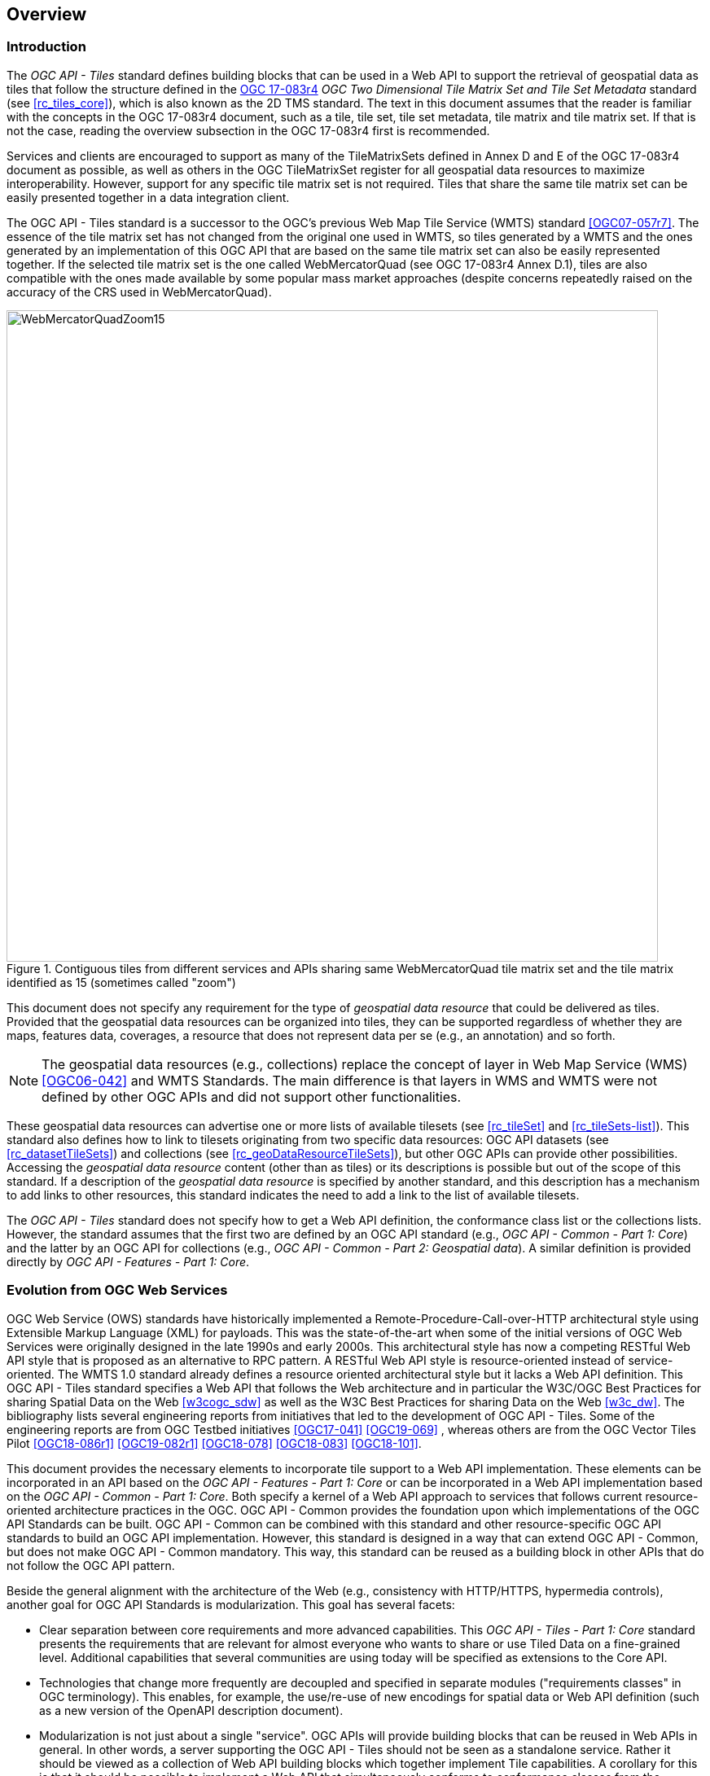 [[overview]]
== Overview

=== Introduction

The _OGC API - Tiles_ standard defines building blocks that can be used in a Web API to support the retrieval of geospatial data as tiles that follow the structure defined in the https://docs.ogc.org/is/17-083r4/17-083r4.html[OGC 17-083r4] _OGC Two Dimensional Tile Matrix Set and Tile Set Metadata_ standard (see <<rc_tiles_core>>), which is also known as the 2D TMS standard. The text in this document assumes that the reader is familiar with the concepts in the OGC 17-083r4 document, such as a tile, tile set, tile set metadata, tile matrix and tile matrix set. If that is not the case, reading the overview subsection in the OGC 17-083r4 first is recommended.

Services and clients are encouraged to support as many of the TileMatrixSets defined in Annex D and E of the OGC 17-083r4 document as possible, as well as others in the OGC TileMatrixSet register for all geospatial data resources to maximize interoperability.
However, support for any specific tile matrix set is not required.
Tiles that share the same tile matrix set can be easily presented together in a data integration client.

The OGC API - Tiles standard is a successor to the OGC’s previous Web Map Tile Service (WMTS) standard <<OGC07-057r7>>. The essence of the tile matrix set has not changed from the original one used in WMTS, so tiles generated by a WMTS and the ones generated by an implementation of this OGC API that are based on the same tile matrix set can also be easily represented together. If the selected tile matrix set is the one called WebMercatorQuad (see OGC 17-083r4 Annex D.1), tiles are also compatible with the ones made available by some popular mass market approaches (despite concerns repeatedly raised on the accuracy of the CRS used in WebMercatorQuad).

[#img_WebMercatorQuadZoom15,reftext='{figure-caption} {counter:figure-num}']
.Contiguous tiles from different services and APIs sharing same WebMercatorQuad tile matrix set and the tile matrix identified as 15 (sometimes called "zoom")
image::images/WebMercatorQuadZoom15.png[width=800,align="center"]

This document does not specify any requirement for the type of _geospatial data resource_ that could be delivered as tiles.
Provided that the geospatial data resources can be organized into tiles, they can be supported regardless of whether they are maps, features data,
coverages, a resource that does not represent data per se (e.g., an annotation) and so forth.

NOTE: The geospatial data resources (e.g., collections) replace the concept of layer in Web Map Service (WMS) <<OGC06-042>> and WMTS Standards. The main difference is that layers in WMS and WMTS were not defined by other OGC APIs and did not support other functionalities.

These geospatial data resources can advertise one or more lists of available tilesets (see <<rc_tileSet>> and <<rc_tileSets-list>>).
This standard also defines how to link to tilesets originating from two specific data resources:
OGC API datasets (see <<rc_datasetTileSets>>) and collections (see <<rc_geoDataResourceTileSets>>), but other OGC APIs can provide other possibilities.
Accessing the _geospatial data resource_ content (other than as tiles) or its descriptions is possible but out of the scope of this standard.
If a description of the _geospatial data resource_ is specified by another standard, and this description has a mechanism to add links to other resources, this standard indicates the need to add a link to the list of available tilesets.

The _OGC API - Tiles_ standard does not specify how to get a Web API definition, the conformance class list or the collections lists.
However, the standard assumes that the first two are defined by an OGC API standard (e.g., _OGC API - Common - Part 1: Core_) and the latter by an
OGC API for collections (e.g., _OGC API - Common - Part 2: Geospatial data_). A similar definition is provided directly by _OGC API - Features - Part 1: Core_.

=== Evolution from OGC Web Services

OGC Web Service (OWS) standards have historically implemented a Remote-Procedure-Call-over-HTTP architectural style using Extensible Markup Language (XML) for payloads. This was the state-of-the-art when some of the initial versions of OGC Web Services were originally designed in the late 1990s and early 2000s. This architectural style has now a competing RESTful Web API style that is proposed as an alternative to RPC pattern. A RESTful Web API style is resource-oriented instead of service-oriented. The WMTS 1.0 standard already defines a resource oriented architectural style but it lacks a Web API definition. This OGC API - Tiles standard specifies a Web API that follows the Web architecture and in particular the W3C/OGC Best Practices for sharing Spatial Data on the Web <<w3cogc_sdw>> as well as the W3C Best Practices for sharing Data on the Web <<w3c_dw>>. The bibliography lists several engineering reports from initiatives that led to the development of OGC API - Tiles. Some of the engineering reports are from OGC Testbed initiatives <<OGC17-041>> <<OGC19-069>> , whereas others are from the OGC Vector Tiles Pilot <<OGC18-086r1>>  <<OGC19-082r1>>  <<OGC18-078>>  <<OGC18-083>>  <<OGC18-101>>.

This document provides the necessary elements to incorporate tile support to a Web API implementation. These elements can be incorporated in an API based on the _OGC API - Features - Part 1: Core_ or can be incorporated in a Web API implementation based on the _OGC API - Common - Part 1: Core_. Both specify a kernel of a Web API approach to services that follows current resource-oriented architecture practices in the OGC. OGC API - Common provides the foundation upon which implementations of the OGC API Standards can be built. OGC API - Common can be combined with this standard and other resource-specific OGC API standards to build an OGC API implementation. However, this standard is designed in a way that can extend OGC API - Common, but does not make OGC API - Common mandatory. This way, this standard can be reused as a building block in other APIs that do not follow the OGC API pattern.

Beside the general alignment with the architecture of the Web (e.g., consistency with HTTP/HTTPS, hypermedia controls), another goal for OGC API Standards is modularization. This goal has several facets:

* Clear separation between core requirements and more advanced capabilities. This _OGC API - Tiles - Part 1: Core_ standard presents the requirements that are relevant for almost everyone who wants to share or use Tiled Data on a fine-grained level. Additional capabilities that several communities are using today will be specified as extensions to the Core API.
* Technologies that change more frequently are decoupled and specified in separate modules ("requirements classes" in OGC terminology). This enables, for example, the use/re-use of new encodings for spatial data or Web API definition (such as a new version of the OpenAPI description document).
* Modularization is not just about a single "service". OGC APIs will provide building blocks that can be reused in Web APIs in general. In other words, a server supporting the OGC API - Tiles should not be seen as a standalone service. Rather it should be viewed as a collection of Web API building blocks which together implement Tile capabilities. A corollary for this is that it should be possible to implement a Web API that simultaneously conforms to conformance classes from the Features, Coverages, Maps, Tiles, and other future OGC API standards.

This approach intends to support two types of client developers:

* Those that have never heard about the OGC. Developers should be able to create a client using the Web API definition without the need to adopt a specific OGC approach (they no longer need to read how to implement a GetCapabilities response document, allowing them to focus on the geospatial aspects).
* Those that want to write a "generic" client that can access OGC APIs. In other words, they are not specific for a particular Web API.

As a result of following a RESTful approach, OGC API implementations are not backwards compatible with OWS implementations per se. However, a design goal is to define OGC APIs in a way that an OGC API interface can be mapped to an OWS implementation (where appropriate). OGC APIs are intended to be simpler and more modern, but still an evolution from the previous versions and their implementations making the transition easy (e.g. by initially implementing facades in front of the current OWS services).

=== Relationship to other OGC API standards

The OGC WMS and WMTS standards share the concept of a map and the capability to create and distribute maps at a limited resolution and size.
In WMS, the number of rows and columns that a map should have can be selected by the user within limits, and in WMTS the number of rows and columns of the tile is predefined in the tile matrix.

With time, the concept of a tile, initially used for _map tiles_ has been generalized to other data models such as feature data (some vendors use the expression _vector tiles_)
and even to coverage data or processes that can be parallelized dividing space into tiles.
The OGC API - Tiles standard presents an approach to tiles that can be applied to almost every resource type that returns geospatial data.
If applied in conjunction with the OGC API - Features standard and on top of a feature collection, the expected result is tiled feature data.
If applied in conjunction with the OGC API - Maps candidate standard and on top of a collection that is transformed into a map by applying a style,
the result should be map tiles (usually in PNG or JPEG format).

The OGC API - Tiles standard can be referenced by other standards that provide resources that can be offered as tiles. For example:

* The _OGC API - Maps_ candidate standard specifies the link relation types to access map tilesets from a dataset or collection.
* The _OGC API - Styles_ candidate standard defines paths to list available styles from which tilesets can also be accessed.
* The _OGC API - Coverages_ candidate standard specifies the link relation types and specifics of retrieving coverage tiles.
* The _OGC API - Processes - Part 3: Workflows and Chaining_ candidate standard provides a mechanism to trigger localized processing workflows as a result of retrieving tiles (for a specific area and resolution of interest).

This document is the first part of a series of _OGC API - Tiles_ "parts" that use the core and extensions model.
It is foreseen that future parts will specify other extensions, such as how to get information of a point in a tile and how to retrieve multiple tiles in a single request.
Other standards or extensions of standards may also provide mechanisms (e.g., additional query parameters) to deal with additional dimensions such as elevation, or more advanced temporal capabilities than what is defined in this standard's _datetime_ conformance class.

=== Using this standard independently

Although this standard is designed as a building block that can be leveraged by other OGC API Standards adding precisions about specific types of data available as tiles
(e.g., _OGC API - Features_ standard, and _OGC API - Maps_ and _OGC API - Coverages_ candidate standards), the conformance classes defined in this document are still concrete enough to make it possible to distribute
and request various types of tiled data, including coverages, vector features and maps, by relying strictly on the content herein and in the
_OGC Two Dimensional Tile Matrix Set and Tile Set Metadata 2.0_ standard.

As informative guidance on how this can be achieved, implementations should consider the following aspects.

==== Description of the domain

Three different mechanisms are defined by this standard to describe the domain of the tiles, including spatiotemporal axes as well as additional dimensions.

With the _Geodata Tilesets List_ conformance class, the collection description inherited from _OGC API - Common - Part 2_ contains an `extent` property that can
describe both the spatial and temporal domain of the data. In addition, the _Unified Additional Dimensions_ common building block, used in the
example OpenAPI definition, further specifies that additional dimensions shall be described in a similar way to the temporal dimension.
An extra `grid` property in the example OpenAPI definition also allows to specify the resolution and the number of cells (for data organized as a regular grid) or
a list of coordinates (for data organized as an irregular grid) along each dimension.

With the _TileSet_ conformance class, the tile set metadata allows to specify a spatial bounding box for tiles as a whole, as well as for each individual
collection of geospatial data represented or contained within the tiles (the _layers_). The resolution of these layers can also be specified by including
the minimum and maximum cell size and equivalent scale denominators. The informative Annex J of the _OGC Two Dimensional Tile Matrix Set and Tile Set Metadata 2.0_ standard
further extends this capability to describe the domainset by enhancing the schema to include bounds and resolution for additional dimensions, also able to handle
the particularity of unequal temporal units. The annex also includes provisions to describe tile matrix sets featuring additional dimensions which not only
extend in other dimensions, but can also define divisions and downsampling of these additional dimensions for lower resolution tile matrices.

In addition to describing the bounds of the tileset dimensions, the _TileSet_ conformance class also allows to specify limits in terms of identifiers for
the minimum and maximum tile matrices, tile rows, and tile columns for which data is available.

==== Description of the observed or measured properties

With the _TileSet_ conformance class, the tile set metadata allows to specify measured or observed properties for each
collection of geospatial data represented or contained within the tiles (the _layers_). For each of these properties, a JSON schema and semantic information
can be described. This can be used to describe properties for feature collections or the range type of coverages.

==== Available formats and tile response expectations

This standard defines six conformance classes for specific encodings to encode different types of tiled data.
Additional encodings can be supported using HTTP content negotiation, following conventions specific to those encodings while falling back to the closest
encoding defined in these conformance classes (e.g., using the GeoTIFF and netCDF conformance class as a model for other coverage data, the JPEG and PNG classes
for other map tiles encodings, and the Mapbox Vector Tiles or GeoJSON for other vector tiles encodings).
The informative Annex J of the _OGC Two Dimensional Tile Matrix Set and Tile Set Metadata 2.0_ standard also describes a mechanism that can be used to deliver and access 3D content
using this standard, including 3D models either batched as a single mesh, or as points vector tiles referencing shared 3D models.

==== Limitations

Although this standard can be used by itself, other OGC API Standards or draft specifications may provide additional capabilities and specify additional
normative requirements describing how to retrieve specific types of tiled content, or allowing to describe in greater detail the domain or the observed or
measured properties within the tiled data. Conforming to these standards as well may enable greater interoperability.
For example, for map tiles, this standard does not define how a client requests a specific background color or whether tiles should be opaque or transparent.

=== How to approach an implementation of an OGC API Standard

There are at least two ways to approach an implementation of an OGC API Standard.

* Read the landing page, look for links, follow them and discover new links until the desired resource is found
* Read a Web API definition document that will specify a list of paths and path templates to resources.

For the first approach, many resources in the Web API include links with _rel_ properties to know the reason and purpose for this relation. The following figure illustrates the resources as ellipses and the links as arrows with the link _rel_ as a label.

[#img_relMapTiles,reftext='{figure-caption} {counter:figure-num}']
.Resources and relations to them via links
image::images/relMapTiles.png[width=800,align="center"]

For the second approach, implementations should consider <<rc_oas30_definition>> which specifies the use of _operationID_ suffixes, providing a mechanism to associate API paths with the requirements class that they implement.

There is yet a third way to approach an implementation of an OGC API Standard that relies on assuming a set of predefined paths and path templates.
These predefined paths are used in many examples in this document and are presented together in <<table_resources>>.
It is expected that many implementations of this Standard will provide a Web API definition document (e.g. OpenAPI) using this set of predefined paths and path templates to get necessary resources directly.
All this could mislead the reader into getting the false impression that the predefined paths are enforced.
Therefore, building a client that is assuming a predefined set of paths is risky.
However, it is expected that many API implementations will actually follow the predefined set of paths and the client using this approach could be successful on many occasions.
Again, be aware that these paths are not required by this Standard.

[#table_resources,reftext='{table-caption} {counter:table-num}']
.Overview of resources and common direct links that can be used to define an OGC API - Tiles implementation
[cols="33,66",options="header"]
!===
|Resource name                                             |Common path
|Landing page^4^                                           |`{datasetRoot}/`
|Conformance declaration^4^                                |`{datasetRoot}/conformance`
|Tiling Schemes^6^                                         |`{datasetRoot}/tileMatrixSets`
|Tiling Scheme^6^ (tile matrix set^2^)                     |`{datasetRoot}/tileMatrixSets/{tileMatrixSetId}`
2+|*_Dataset Tiles_*{set:cellbgcolor:#EEEEEE}
2+|_Dataset Feature Tiles_^3^{set:cellbgcolor:#EEEEEE}
|Dataset tileset list^1,2^ {set:cellbgcolor:#FFFFFF}       |`{datasetRoot}/tiles`
|Dataset tileset metadata^1,2^ (in one tile matrix set^2^) |`{datasetRoot}/tiles/{tileMatrixSetId}`
|Dataset feature tile^1,3^                                 |`{datasetRoot}/tiles/{tileMatrixSetId}/{tileMatrix}/{tileRow}/{tileCol}`
2+|_Dataset Map tiles_{set:cellbgcolor:#EEEEEE}
|Map tileset list^2^ (geospatial resources^1^){set:cellbgcolor:#FFFFFF}             |`{datasetRoot}/map/tiles`
|Map tileset metadata^2^ (geospatial resources^1^)         |`{datasetRoot}/map/tiles/{tileMatrixSetId}`
|Map tile^1^                                               |`{datasetRoot}/map/tiles/{tileMatrixSetId}/{tileMatrix}/{tileRow}/{tileCol}`
2+|*_Geospatial data collections_*^5^{set:cellbgcolor:#EEEEEE}
|Collections^5^{set:cellbgcolor:#FFFFFF}                   |`{datasetRoot}/collections`
|Collection^5^                                             |`{datasetRoot}/collections/{collectionId}`
2+|_Collection Feature Tiles_^3^{set:cellbgcolor:#EEEEEE}
|Feature tileset list^2^{set:cellbgcolor:#FFFFFF}          |`{datasetRoot}/collections/{collectionId}/tiles`
|Feature tileset metadata^2^                               |`{datasetRoot}/collections/{collectionId}/tiles/{tileMatrixSetId}`
|Feature tile^3^                                           |`{datasetRoot}/collections/{collectionId}/tiles/{tileMatrixSetId}/{tileMatrix}/{tileRow}/{tileCol}`
2+|_Collection Map tiles_{set:cellbgcolor:#EEEEEE}
|Map tileset list^2^{set:cellbgcolor:#FFFFFF}              |`{datasetRoot}/collections/{collectionId}/map/tiles`
|Map tileset metadata^2^                                   |`{datasetRoot}/collections/{collectionId}/map/tiles/{tileMatrixSetId}`
|Map tile                                                  |`{datasetRoot}/collections/{collectionId}/map/tiles/{tileMatrixSetId}/{tileMatrix}/{tileRow}/{tileCol}`
2+|_Coverage tiles_{set:cellbgcolor:#EEEEEE}
|Coverage tileset list^2^{set:cellbgcolor:#FFFFFF}         |`{datasetRoot}/collections/{collectionId}/coverage/tiles`
|Coverage tileset metadata^2^                              |`{datasetRoot}/collections/{collectionId}/coverage/tiles/{tileMatrixSetId}`
|Coverage tile                                             |`{datasetRoot}/collections/{collectionId}/coverage/tiles/{tileMatrixSetId}/{tileMatrix}/{tileRow}/{tileCol}`
2+|^1^ From the whole dataset or one or more geospatial resources or collections

^2^ Specified in the _OGC Two Dimensional Tile Matrix Set and Tile Set Metadata 2.0_ standard

^3^ Some vendors use the expression _vector tiles_

^4^ Specified in the _OGC API - Common - Part 1: Core_ standard

^5^ Specified in the _OGC API - Common - Part 2: Geospatial Data_ candidate standard

^6^ Recommended but not required by the core of this standard
!===

NOTE: Despite the fact that full path and full path templates in the previous table are used in many implementations of the OGC API - Tiles standard, these exact paths are ONLY examples and are NOT required by this standard. Other paths are possible if correctly described in by the Web API definition document and/or the links between resources. However, the _TileSets list_ conformance class does require that paths listing tilesets end with `.../tiles`.

NOTE: The use of a `{tileMatrixSetId}` URI template variable is not required by this Standard. However, the <<per_core_tc-tilematrixset-definition,_TileMatrixSet definition_ permission>> proposes to make all tileset paths homogeneous by using it. A `{tileMatrixSetId}` template variable must NOT be used in templated links of the tileset metadata as defined in <<rc_tileSet>>.

=== Why we call them "tiles"
The word tile is traditionally used to refer to a thin, flat or convex slab of hard material such as baked clay or plastic, laid in rows to cover walls, floors, and roofs. In this standard, we are using the same approach to cover the viewport of a computer screen with tiles representing parts of the world (geospatial features). Actually, some examples of traditional tilesets representing geospatial features can also be found. They are tilesets with only one available tilematrix.

[#img_LisbonDiscoveryMoumentFloor,reftext='{figure-caption} {counter:figure-num}']
.Tiles in the floor of the monument of discovery in Lisbon, Portugal. (Lee Cannon April 2010, CC-BY-SA, https://www.flickr.com/photos/leecannon/5127274297)
image::images/LisbonDiscoveryMoumentFloor.jpg[width=800,align="center"]

[#img_PragaAirportTerminal2,reftext='{figure-caption} {counter:figure-num}']
.Tiles in the floor of the terminal 2 of the Prague Airport, Czech Republic. (Joan Masó, September 2022, CC0)
image::images/PragaAirportTerminal2.jpg[width=800,align="center"]
